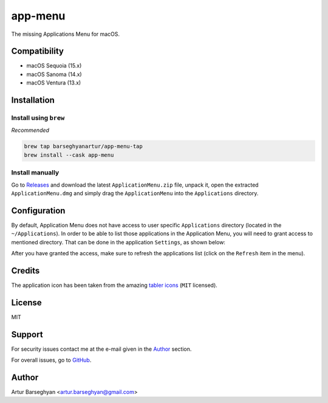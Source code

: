 ========
app-menu
========
.. Internal references

.. _Releases: https://github.com/barseghyanartur/app-menu/releases/

.. External references

.. _tabler icons: https://github.com/tabler/tabler-icons

The missing Applications Menu for macOS.

.. image:: Docs/app_menu_screenshot.jpg
  :width: 400
  :alt: AppMenu screenshot

Compatibility
=============
- macOS Sequoia (15.x)
- macOS Sanoma (14.x)
- macOS Ventura (13.x)

Installation
============
Install using ``brew``
----------------------
*Recommended*

.. code-block:: sh

    brew tap barseghyanartur/app-menu-tap
    brew install --cask app-menu

Install manually
----------------
Go to `Releases`_ and download the latest ``ApplicationMenu.zip`` file, 
unpack it, open the extracted ``ApplicationMenu.dmg`` and simply drag the 
``ApplicationMenu`` into the ``Applications`` directory.

.. image:: Docs/app_menu_installation.jpg
  :width: 400
  :alt: AppMenu installation

Configuration
=============
By default, Application Menu does not have access to user specific 
``Applications`` directory (located in the ``~/Applications``). In order to 
be able to list those applications in the Application Menu, you will need to 
grant access to mentioned directory. That can be done in the application 
``Settings``, as shown below:

.. image:: Docs/app_menu_configuration_dir_access.jpg
  :width: 400
  :alt: AppMenu configuration Applications directory access

After you have granted the access, make sure to refresh the applications list
(click on the ``Refresh`` item in the menu).

Credits
=======
The application icon has been taken from the amazing `tabler icons`_ 
(``MIT`` licensed).

License
=======
MIT

Support
=======
For security issues contact me at the e-mail given in the `Author`_ section.

For overall issues, go to `GitHub <https://github.com/barseghyanartur/app-menu/issues>`_.

Author
======
Artur Barseghyan <artur.barseghyan@gmail.com>
